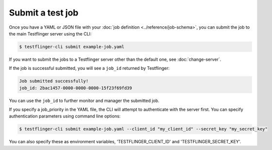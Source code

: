 Submit a test job
===================

Once you have a YAML or JSON file with your :doc:`job definition <../reference/job-schema>`, you can submit the job to the main Testflinger server using the CLI:

.. code-block:: shell

  $ testflinger-cli submit example-job.yaml


If you want to submit the jobs to a Testflinger server other than the default one, see :doc:`change-server`.

If the job is successful submitted, you will see a ``job_id`` returned by Testflinger:

.. code-block:: shell

  Job submitted successfully!
  job_id: 2bac1457-0000-0000-0000-15f23f69fd39


You can use the ``job_id`` to further monitor and manager the submitted job.

If you specify a job_priority in the YAML file, the CLI will attempt to authenticate with the server first. You can specify authentication parameters using command line options:

.. code-block:: shell

  $ testflinger-cli submit example-job.yaml --client_id "my_client_id" --secret_key "my_secret_key"

You can also specify these as environment variables, 'TESTFLINGER_CLIENT_ID' and
'TESTFLINGER_SECRET_KEY'.
